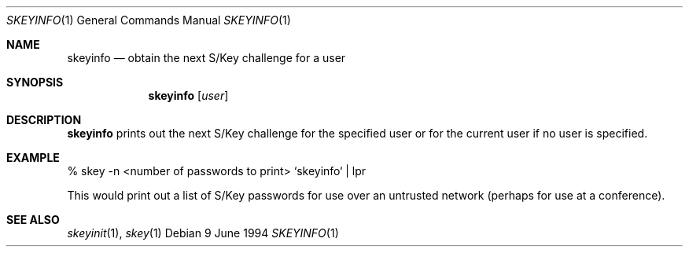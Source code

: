.\" $OpenBSD: skeyinfo.1,v 1.2 1996/06/26 05:39:22 deraadt Exp $
.\"
.\"
.Dd 9 June 1994
.Dt SKEYINFO 1
.Os
.Sh NAME
.Nm skeyinfo
.Nd obtain the next S/Key challenge for a user
.Sh SYNOPSIS
.Nm skeyinfo
.Op Ar user
.Sh DESCRIPTION
.Nm skeyinfo
prints out the next S/Key challenge for the specified user or for the
current user if no user is specified.
.Sh EXAMPLE
% skey -n <number of passwords to print> `skeyinfo` | lpr
.sp
This would print out a list of S/Key passwords for use over
an untrusted network (perhaps for use at a conference).
.Sh SEE ALSO
.Xr skeyinit 1 ,
.Xr skey 1

